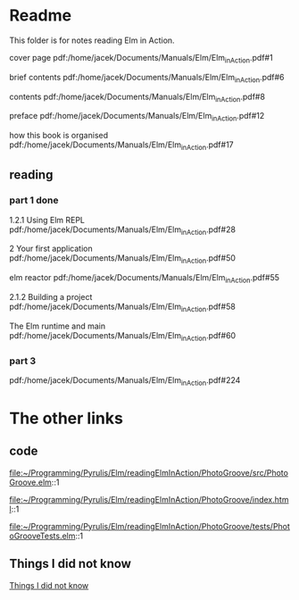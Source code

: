 * Readme

This folder is for notes reading Elm in Action.

cover page
pdf:/home/jacek/Documents/Manuals/Elm/Elm_in_Action.pdf#1

brief contents
pdf:/home/jacek/Documents/Manuals/Elm/Elm_in_Action.pdf#6

contents
pdf:/home/jacek/Documents/Manuals/Elm/Elm_in_Action.pdf#8

preface
pdf:/home/jacek/Documents/Manuals/Elm/Elm_in_Action.pdf#12

how this book is organised
pdf:/home/jacek/Documents/Manuals/Elm/Elm_in_Action.pdf#17

** reading

*** part 1 done
1.2.1 Using Elm REPL
pdf:/home/jacek/Documents/Manuals/Elm/Elm_in_Action.pdf#28

2 Your first application
pdf:/home/jacek/Documents/Manuals/Elm/Elm_in_Action.pdf#50

elm reactor
pdf:/home/jacek/Documents/Manuals/Elm/Elm_in_Action.pdf#55

2.1.2 Building a project
pdf:/home/jacek/Documents/Manuals/Elm/Elm_in_Action.pdf#58

The Elm runtime and main
pdf:/home/jacek/Documents/Manuals/Elm/Elm_in_Action.pdf#60

*** part 3

pdf:/home/jacek/Documents/Manuals/Elm/Elm_in_Action.pdf#224

* The other links
** code
file:~/Programming/Pyrulis/Elm/readingElmInAction/PhotoGroove/src/PhotoGroove.elm::1

file:~/Programming/Pyrulis/Elm/readingElmInAction/PhotoGroove/index.html::1

file:~/Programming/Pyrulis/Elm/readingElmInAction/PhotoGroove/tests/PhotoGrooveTests.elm::1

** Things I did not know
[[file:ThingsIdidNotKnow.org::*Things I did not know][Things I did not know]]
